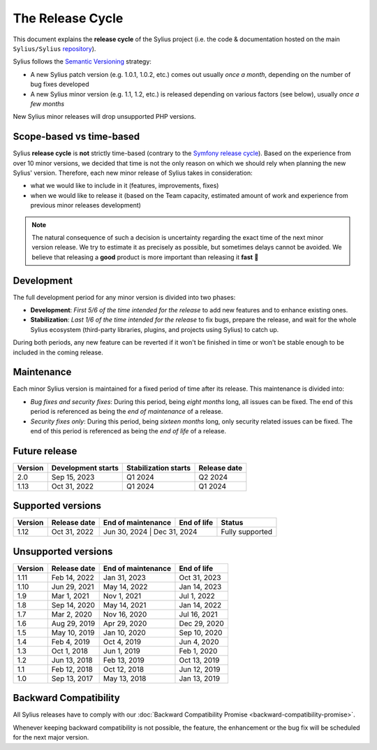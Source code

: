 The Release Cycle
=================

This document explains the **release cycle** of the Sylius project (i.e. the
code & documentation hosted on the main ``Sylius/Sylius`` `repository`_).

Sylius follows the `Semantic Versioning`_ strategy:

* A new Sylius patch version (e.g. 1.0.1, 1.0.2, etc.) comes out usually *once a month*, depending on the number of bug fixes developed
* A new Sylius minor version (e.g. 1.1, 1.2, etc.) is released depending on various factors (see below), usually *once a few months*

New Sylius minor releases will drop unsupported PHP versions.

Scope-based vs time-based
-------------------------

Sylius **release cycle** is **not** strictly time-based (contrary to the `Symfony release cycle`_). Based on the experience
from over 10 minor versions, we decided that time is not the only reason on which we should rely when planning the new Sylius'
version. Therefore, each new minor release of Sylius takes in consideration:

* what we would like to include in it (features, improvements, fixes)

* when we would like to release it (based on the Team capacity, estimated amount of work and experience from previous minor releases development)

.. note::

    The natural consequence of such a decision is uncertainty regarding the exact time of the next minor version release.
    We try to estimate it as precisely as possible, but sometimes delays cannot be avoided. We believe that
    releasing a **good** product is more important than releasing it **fast** 🤖

Development
-----------

The full development period for any minor version is divided into two phases:

* **Development**: *First 5/6 of the time intended for the release* to add new features and to enhance existing ones.

* **Stabilization**: *Last 1/6 of the time intended for the release* to fix bugs, prepare the release, and wait
  for the whole Sylius ecosystem (third-party libraries, plugins, and projects using Sylius) to catch up.

During both periods, any new feature can be reverted if it won't be
finished in time or won't be stable enough to be included in the coming release.

Maintenance
-----------

Each minor Sylius version is maintained for a fixed period of time after its release.
This maintenance is divided into:

* *Bug fixes and security fixes*: During this period, being *eight months* long,
  all issues can be fixed. The end of this period is referenced as being the
  *end of maintenance* of a release.

* *Security fixes only*: During this period, being *sixteen months* long,
  only security related issues can be fixed. The end of this period is referenced
  as being the *end of life* of a release.

Future release
--------------

+---------+----------------------+------------------------+--------------------+
| Version | Development starts   | Stabilization starts   | Release date       |
+=========+======================+========================+====================+
| 2.0     | Sep 15, 2023         | Q1 2024                | Q2 2024            |
+---------+----------------------+------------------------+--------------------+
| 1.13    | Oct 31, 2022         | Q1 2024                | Q1 2024            |
+---------+----------------------+------------------------+--------------------+

Supported versions
------------------

+---------+--------------------+--------------------+--------------------+-----------------------+
| Version | Release date       | End of maintenance | End of life        | Status                |
+=========+====================+====================+====================+=======================+
| 1.12    | Oct 31, 2022       | Jun 30, 2024        | Dec 31, 2024      | Fully supported       |
+---------+--------------------+--------------------+--------------------+-----------------------+

Unsupported versions
--------------------

+---------+--------------------+--------------------+--------------------+
| Version | Release date       | End of maintenance | End of life        |
+=========+====================+====================+====================+
| 1.11    | Feb 14, 2022       | Jan 31, 2023       | Oct 31, 2023       |
+---------+--------------------+--------------------+--------------------+
| 1.10    | Jun 29, 2021       | May 14, 2022       | Jan 14, 2023       |
+---------+--------------------+--------------------+--------------------+
| 1.9     | Mar 1, 2021        | Nov 1, 2021        | Jul 1, 2022        |
+---------+--------------------+--------------------+--------------------+
| 1.8     | Sep 14, 2020       | May 14, 2021       | Jan 14, 2022       |
+---------+--------------------+--------------------+--------------------+
| 1.7     | Mar 2, 2020        | Nov 16, 2020       | Jul 16, 2021       |
+---------+--------------------+--------------------+--------------------+
| 1.6     | Aug 29, 2019       | Apr 29, 2020       | Dec 29, 2020       |
+---------+--------------------+--------------------+--------------------+
| 1.5     | May 10, 2019       | Jan 10, 2020       | Sep 10, 2020       |
+---------+--------------------+--------------------+--------------------+
| 1.4     | Feb 4, 2019        | Oct 4, 2019        | Jun 4, 2020        |
+---------+--------------------+--------------------+--------------------+
| 1.3     | Oct 1, 2018        | Jun 1, 2019        | Feb 1, 2020        |
+---------+--------------------+--------------------+--------------------+
| 1.2     | Jun 13, 2018       | Feb 13, 2019       | Oct 13, 2019       |
+---------+--------------------+--------------------+--------------------+
| 1.1     | Feb 12, 2018       | Oct 12, 2018       | Jun 12, 2019       |
+---------+--------------------+--------------------+--------------------+
| 1.0     | Sep 13, 2017       | May 13, 2018       | Jan 13, 2019       |
+---------+--------------------+--------------------+--------------------+

Backward Compatibility
----------------------

All Sylius releases have to comply with our :doc:`Backward Compatibility Promise <backward-compatibility-promise>`.

Whenever keeping backward compatibility is not possible, the feature, the
enhancement or the bug fix will be scheduled for the next major version.

.. _repository: https://github.com/Sylius/Sylius
.. _Semantic Versioning: https://semver.org/
.. _Symfony release cycle: https://symfony.com/releases
